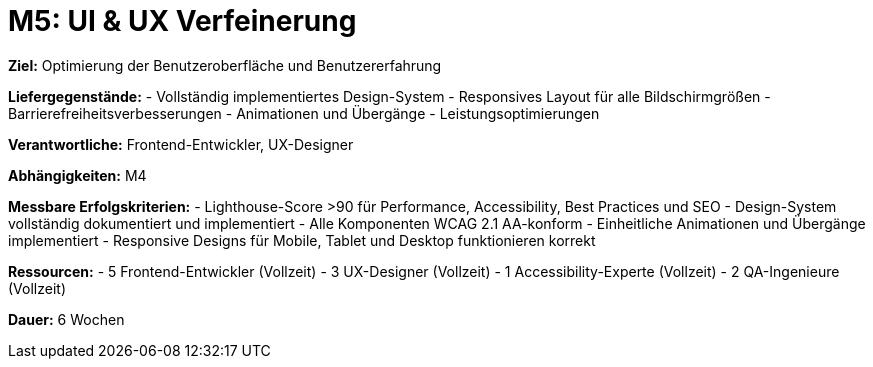 = M5: UI & UX Verfeinerung

*Ziel:* Optimierung der Benutzeroberfläche und Benutzererfahrung

*Liefergegenstände:*
- Vollständig implementiertes Design-System
- Responsives Layout für alle Bildschirmgrößen
- Barrierefreiheitsverbesserungen
- Animationen und Übergänge
- Leistungsoptimierungen

*Verantwortliche:* Frontend-Entwickler, UX-Designer

*Abhängigkeiten:* M4

*Messbare Erfolgskriterien:*
- Lighthouse-Score >90 für Performance, Accessibility, Best Practices und SEO
- Design-System vollständig dokumentiert und implementiert
- Alle Komponenten WCAG 2.1 AA-konform
- Einheitliche Animationen und Übergänge implementiert
- Responsive Designs für Mobile, Tablet und Desktop funktionieren korrekt

*Ressourcen:*
- 5 Frontend-Entwickler (Vollzeit)
- 3 UX-Designer (Vollzeit)
- 1 Accessibility-Experte (Vollzeit)
- 2 QA-Ingenieure (Vollzeit)

*Dauer:* 6 Wochen